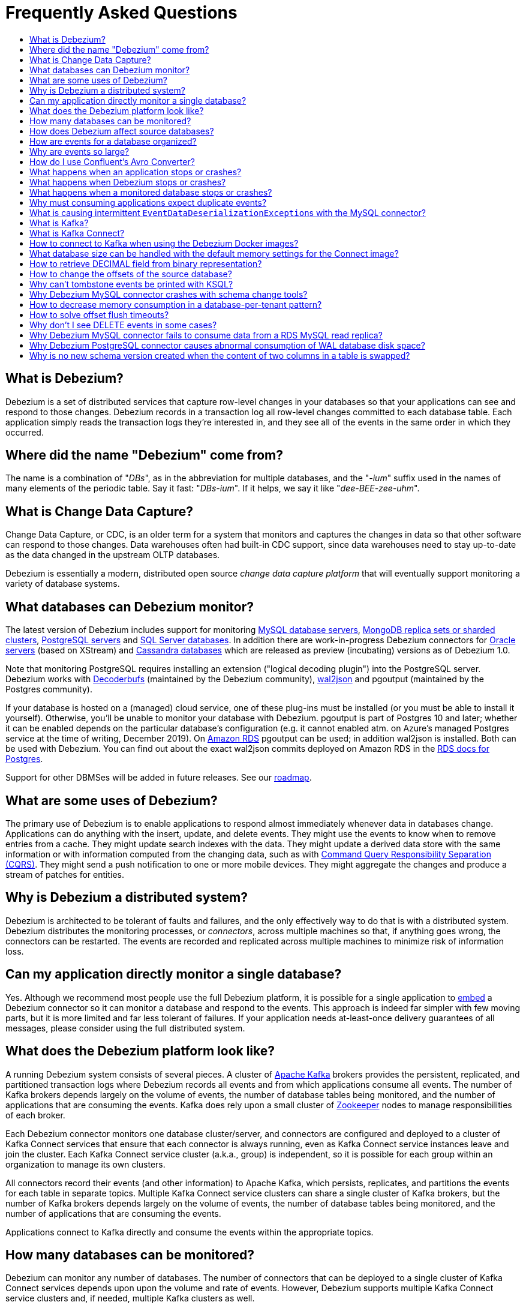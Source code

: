 = Frequently Asked Questions
:awestruct-layout: doc
:linkattrs:
:icons: font
:toc:
:toc-title:
:toc-placement: macro

toc::[level=2]

== What is Debezium?

Debezium is a set of distributed services that capture row-level changes in your databases so that your applications can see and respond to those changes. Debezium records in a transaction log all row-level changes committed to each database table. Each application simply reads the transaction logs they're interested in, and they see all of the events in the same order in which they occurred.

== Where did the name "Debezium" come from?

The name is a combination of "_DBs_", as in the abbreviation for multiple databases, and the "_-ium_" suffix used in the names of many elements of the periodic table. Say it fast: "_DBs-ium_". If it helps, we say it like "_dee-BEE-zee-uhm_".

== What is Change Data Capture?

Change Data Capture, or CDC, is an older term for a system that monitors and captures the changes in data so that other software can respond to those changes. Data warehouses often had built-in CDC support, since data warehouses need to stay up-to-date as the data changed in the upstream OLTP databases.

Debezium is essentially a modern, distributed open source _change data capture platform_ that will eventually support monitoring a variety of database systems.

== What databases can Debezium monitor?

The latest version of Debezium includes support for monitoring link:/documentation/reference/1.0/connectors/mysql/[MySQL database servers], link:/documentation/reference/1.0/connectors/mongodb/[MongoDB replica sets or sharded clusters], link:/documentation/reference/1.0/connectors/postgresql/[PostgreSQL servers] and link:/documentation/reference/1.0/connectors/sqlserver/[SQL Server databases].
In addition there are work-in-progress Debezium connectors for link:/documentation/reference/1.0/connectors/oracle/[Oracle servers] (based on XStream) and link:/documentation/reference/1.0/connectors/cassandra/[Cassandra databases] which are released as preview (incubating) versions as of Debezium 1.0.

Note that monitoring PostgreSQL requires installing an extension ("logical decoding plugin") into the PostgreSQL server.
Debezium works with https://github.com/debezium/postgres-decoderbufs/[Decoderbufs] (maintained by the Debezium community), https://github.com/eulerto/wal2json[wal2json] and pgoutput (maintained by the Postgres community).

If your database is hosted on a (managed) cloud service, one of these plug-ins must be installed (or you must be able to install it yourself).
Otherwise, you'll be unable to monitor your database with Debezium.
pgoutput is part of Postgres 10 and later; whether it can be enabled depends on the particular database's configuration (e.g. it cannot enabled atm. on Azure's managed Postgres service at the time of writing, December 2019).
On https://aws.amazon.com/rds/[Amazon RDS] pgoutput can be used; in addition wal2json is installed. Both can be used with Debezium.
You can find out about the exact wal2json commits deployed on Amazon RDS in the https://docs.aws.amazon.com/AmazonRDS/latest/UserGuide/CHAP_PostgreSQL.html[RDS docs for Postgres].

Support for other DBMSes will be added in future releases.
See our link:/roadmap/[roadmap].

== What are some uses of Debezium?

The primary use of Debezium is to enable applications to respond almost immediately whenever data in databases change. Applications can do anything with the insert, update, and delete events. They might use the events to know when to remove entries from a cache. They might update search indexes with the data. They might update a derived data store with the same information or with information computed from the changing data, such as with https://en.wikipedia.org/wiki/Command-query_separation[Command Query Responsibility Separation (CQRS)]. They might send a push notification to one or more mobile devices. They might aggregate the changes and produce a stream of patches for entities.

== Why is Debezium a distributed system?

Debezium is architected to be tolerant of faults and failures, and the only effectively way to do that is with a distributed system. Debezium distributes the monitoring processes, or _connectors_, across multiple machines so that, if anything goes wrong, the connectors can be restarted. The events are recorded and replicated across multiple machines to minimize risk of information loss.

== Can my application directly monitor a single database?

Yes. Although we recommend most people use the full Debezium platform, it is possible for a single application to link:/docs/embedded/[embed] a Debezium connector so it can monitor a database and respond to the events. This approach is indeed far simpler with few moving parts, but it is more limited and far less tolerant of failures. If your application needs at-least-once delivery guarantees of all messages, please consider using the full distributed system.

== What does the Debezium platform look like?

A running Debezium system consists of several pieces. A cluster of http://kafka.apache.org[Apache Kafka] brokers provides the persistent, replicated, and partitioned transaction logs where Debezium records all events and from which applications consume all events. The number of Kafka brokers depends largely on the volume of events, the number of database tables being monitored, and the number of applications that are consuming the events. Kafka does rely upon a small cluster of http://zookeeper.apache.org[Zookeeper] nodes to manage responsibilities of each broker.

Each Debezium connector monitors one database cluster/server, and connectors are configured and deployed to a cluster of Kafka Connect services that ensure that each connector is always running, even as Kafka Connect service instances leave and join the cluster. Each Kafka Connect service cluster (a.k.a., group) is independent, so it is possible for each group within an organization to manage its own clusters.

All connectors record their events (and other information) to Apache Kafka, which persists, replicates, and partitions the events for each table in separate topics. Multiple Kafka Connect service clusters can share a single cluster of Kafka brokers, but the number of Kafka brokers depends largely on the volume of events, the number of database tables being monitored, and the number of applications that are consuming the events.

Applications connect to Kafka directly and consume the events within the appropriate topics.

== How many databases can be monitored?

Debezium can monitor any number of databases. The number of connectors that can be deployed to a single cluster of Kafka Connect services depends upon upon the volume and rate of events. However, Debezium supports multiple Kafka Connect service clusters and, if needed, multiple Kafka clusters as well.

== How does Debezium affect source databases?

Most databases have to be configured before Debezium can monitor them. For example, a MySQL server must be configured to use the row-level binlog, and to have a user privileged to read the binlog; the Debezium connector must be configured with the correct information, including the privileged user. See the specific connector documentation for details.

Debezium connectors do not store any information inside the upstream databases. However, running a connector may place additional load on the source database.

== How are events for a database organized?

Most connectors will record all events for a single database table to a single topic. Additionally, all events within a topic are _totally-ordered_, meaning that the order of all of those events will be maintained. (Even if events are duplicated during failures, the end result after applying all of the events will remain the same.)

For example, a MySQL connector monitoring a MySQL server/cluster (logically named "dbserverA") records all of the changes to the "Addresses" table within the "Customers" database in the topic named `dbserverA.Customers.Addresses`. Likewise, all of the changes to the "PaymentMethods" table in the same database will be recorded in the topic named `dbserverA.customers.PaymentMethods`.

[[why-are-events-so-large]]
== Why are events so large?

Debezium is designed to monitor upstream databases and produce for each row-level change one or more corresponding events that completely describe those changes. But Debezium connectors work _continuously_, and its events have to make sense even as the structure of the tables in the upstream databases change over time. A consumer is also much easier to write if it only has to deal with a single event at a time, rather than having to track state over the entire history of the event stream.

That means each event needs to be completely self-describing: an event's key and value each contain a _payload_ with the actual information and a _schema_ that fully describes the structure of the information. Consuming applications can process each event, use the schema to understand the structure of the information in that event, and then correctly process the event's payload. The consuming application can take advantage of the fact that the schema will remain the same for many events in a row, and only when the schema changes might the consuming application need to do a bit more work preparing for the changed structure.

Meanwhile, the Kafka Connect services serialize the connector's events and record them in Kafka. The JSON converter is very generic and very simple, but it has no choice but to serialize the entire event information. Therefore, events represented in JSON are indeed verbose and large.

However, http://docs.confluent.io/{confluent-platform-version}/schema-registry/docs/index.html[Confluent's Avro Converter] is much smarter in two ways. First, it converts the connector's schema into an https://avro.apache.org[Apache Avro schema], so the payload can be serialized into a https://martin.kleppmann.com/2012/12/05/schema-evolution-in-avro-protocol-buffers-thrift.html[very compact binary form]. Secondly, it uses the fact that many events in a row will use the same schema (and thus Avro schema), and by registering those Avro schemas in a separate http://docs.confluent.io/{confluent-platform-version}/schema-registry/docs/index.html[Schema Registry], it can place into each serialized event a small _identifier_ of the schema version used by the message. The Avro Converter and the Schema Registry can work together to track the history of each schema over time.

Meanwhile, in the consumer, the same Avro Converter decodes the compact binary form of the event, reads the identifier of the schema version used by that message, if it hasn't yet seen that schema version downloads the Avro schema from the Schema Registry, and finally uses that Avro schema to decode the binary payload of the event. Again, many events in sequence will share the same schema (and Avro schema version), so most of the time the converter can simply decode the raw compact event into the same schema and payload expected by the consumer.

[[how-do-i-use-confluents-avro-converter]]
[[using-the-avro-converter]]
[[avro-converter]]
== How do I use Confluent's Avro Converter?
Although our tutorial doesn't explicitly use them, you can certainly use http://docs.confluent.io/{confluent-platform-version}/schema-registry/docs/index.html[Confluent's Avro Converter] with Debezium. As mentioned link:#why-are-events-so-large[above], the Avro Converter is much smarter and serializes the event messages much more compactly than the JSON converter that is used by default.

If you are deploying Debezium connectors to a Kafka Connect worker service, simply make sure the Avro Converter JARs are available and configure the worker service to use the Avro Converter. You will, for example, need to point the converter to your Confluent Schema Registry. Then, simply deploy the Debezium connectors (or really, any other Kafka Connect connectors) to your worker service.
See link:/docs/configuration/avro/[Avro Serialization] for a detailed description of how to use the Avro converter.

Our Docker images for Kafka Connect include the Avro Converter as an option.

== What happens when an application stops or crashes?

To consume the change events for a database, an application creates a Kafka consumer that will connect to the Kafka brokers and consume all events for the topics associated with that database. The consumer is configured to periodically record its position (aka, offset) in each topic. When an application stops gracefully and closes the consumer, the consumer will record the offsets for the last event in each topic. When the application restarts at any later time, the consumer looks up those offsets and starts reading the very next events in each topic. Therefore, under normal operating scenarios, the application sees every event *exactly one time*.

If the application crashes unexpectedly, then upon restart the application's consumer will look up the _last recorded offsets_ for each topic, and start consume events from the last offset for each topic. In most cases, the application will see some of the same events it saw prior to the crash (but after it recorded the offset), followed by the events it had not yet seen. Thus, the application sees every event *at least once*. The application can reduce the number of events seen more than once by recording the offsets more frequently, although doing so will negatively affect performance and throughput of the client.

Note that a Kafka consumer can be configured to connect and start reading with the most recent offset in each topic. This can result in missed events, though this is perfectly acceptable for some use cases.

== What happens when Debezium stops or crashes?

The behavior of Debezium varies depending upon which components are stopped or crashed. If enough of the Kafka broker were to stop or crash such that the each topic partition is housed by fewer than the minimum number of in-sync replicas, then the connectors writing to those topics and the consuming applications reading from those topics will simply block until the Kafka brokers can be restarted or new brokers brought online. Therefore, the minimum number of in-sync replicas has a very large impact on availability, and for consistency reasons should always be at least 1 (if not 3).

The Kafka Connect service is configured to periodically record the position and offsets of each connector. If one of the Kafka Connect service instances in its cluster is _stopped gracefully_, all connectors running in that process will be stopped gracefully (meaning all positions and offsets will be recorded) and those same connectors will be restarted on other Kafka Connect service instances in the same cluster. When those connectors are restarted, they will continue recording events exactly where they left off, with no duplicate events being recorded.

When one of the connectors running in a Kafka Connect service cluster is stopped gracefully, it will complete its current work and record the latest positions and offsets in Kafka. Downstream applications consume from the topics will simply wait until new events are added.

If any of the Kafka Connect service instances in its cluster _crashes unexpectedly_, then all connectors that were running in the crashed process will be restarted on other Kafka Connect service instances in the same cluster. However, when those connectors are restarted, they will begin recording events from the database starting at the position/offset _last recorded by the connector before it crashed_. This means the newly-restarted connectors may likely record some of the same events it previously recorded prior to the crash, and these duplicates will always be visible to downstream consuming applications.

== What happens when a monitored database stops or crashes?

When a database server monitored by Debezium stops or crashes, the Debezium connector will likely try to re-establish communication. Debezium periodically records the connector's positions and offsets in Kafka, so once the connector establishes communication the connector should continue to read from the last recorded position and offset.

== Why must consuming applications expect duplicate events?

When all systems are running nominally or when some or all of the systems are gracefully shut down, then consuming applications can expect to see every event *exactly one time*. However, when things go wrong it is always possible for consuming applications to see events *at least once*.

When the Debezium's systems crash, they are not always able to record their last position/offset. When they are restarted, they recover by starting where were last known to have been, and thus the consuming application will always see every event but may likely see at least some messages duplicated during recovery.

Additionally, network failures may cause the Debezium connectors to not receive confirmation of writes, resulting in the same event being recorded one or more times (until confirmation is received).

== What is causing intermittent ``EventDataDeserializationException``s with the MySQL connector?

When you run into intermittent deserialization exceptions around 1 minute after starting connector, with a root cause of type `EOFException` or `java.net.SocketException: Connection reset`:

```
Caused by: com.github.shyiko.mysql.binlog.event.deserialization.EventDataDeserializationException: Failed to deserialize data of EventHeaderV4{timestamp=1542193955000, eventType=GTID, serverId=91111, headerLength=19, dataLength=46, nextPosition=1058898202, flags=0}
Caused by: java.lang.RuntimeException: com.github.shyiko.mysql.binlog.event.deserialization.EventDataDeserializationException: Failed to deserialize data of EventHeaderV4{timestamp=1542193955000, eventType=GTID, serverId=91111, headerLength=19, dataLength=46, nextPosition=1058898202, flags=0}
Caused by: java.io.EOFException

or

Caused by: java.net.SocketException: Connection reset
```

Then updating these MySQL server global properties like this will fix it:

```
set global slave_net_timeout = 120; (default was 30sec)
set global thread_pool_idle_timeout = 120;
```

== What is Kafka?

http://kafka.apache.org[Apache Kafka] is a fast, scalable, durable, and distributed messaging system that records all messages in replicated, partitioned, and totally-ordered transaction logs. Consumers keep track of their position in the logs, and can control this position indepdently of all other consumers. This means that some consumers can start from the very beginning of the log while others are keeping up with the most recently-recorded messages. Kafka operates as a dynamic cluster of brokers. Each log partition is replicated to multiple brokers so that, should any broker fail, the cluster still has multiple copies of the partition.

Debezium connectors record all events to a Kafka cluster, and applications consume those events through Kafka.

== What is Kafka Connect?

Kafka Connect is a framework for scalably and reliably streaming data between Apache Kafka and other systems. It is a recent addition to the Kafka community, and it makes it simple to define connectors that move large collections of data into and out of Kafka, while the framework does most of the hard work of properly recording the offsets of the connectors. A Kafka Connect service has a RESTful API for managing and deploying connectors; the service can be clustered and will automatically distribute the connectors across the cluster, ensuring that the connector is always running.

Debezium use the Kafka Connect framework. All of Debezium's connectors are Kafka Connector _source connectors_, and as such they can be deployed and managed using the Kafka Connect service.

== How to connect to Kafka when using the Debezium Docker images?

When using Docker for Mac or Docker for Windows, the Docker containers run within a light-weight VM.
In order to connect to Kafka from your host system, e.g. with a Kafka Consumer started in a test in your IDE,
you need to specify your host system's IP address or host name as `ADVERTISED_HOST_NAME` for the Kafka container: `docker run -it --rm --name kafka -p 9092:9092 -e ADVERTISED_HOST_NAME=<%YOUR_HOST_NAME%> --link zookeeper:zookeeper debezium/kafka:{debezium-docker-label}`.
This name will be published by Zookeeper to clients asking for the Kafka broker's name.

== What database size can be handled with the default memory settings for the Connect image?

The memory consumption during start-up and runtime depends on the total number of tables in the database that is monitored by Debezium, the number of columns in each table and also the amount of events coming from the database.
As a rule of thumb the default memory settings (maximum heap set to 256 MB) will manage to handle databases where the total count of columns across all tables is less than 10000.

== How to retrieve DECIMAL field from binary representation?

If Debezium is configured to handle DECIMAL values as precise then it encodes it as `org.apache.kafka.connect.data.Decimal`.
This type is converted into a `BigInteger` and serialized as a byte array.
To decode it back we need to know the scale of value either in advance or it has to be obtained from the schema.
The code for unwrapping then can look like one of the following snippets depending whether the encoded value is available as a byte array or as a string.

[source,java]
----
byte[] encoded = ...;
int scale = ...;
final BigDecimal decoded = new BigDecimal(new BigInteger(encoded), scale);

String encoded = ...;
int scale = ...;
final BigDecimal decoded = new BigDecimal(new BigInteger(Base64.getDecoder().decode(encoded)), scale);
----

== How to change the offsets of the source database?

[WARNING]
This is a highly technical operation manipulating Kafka Connect internals.
Please use this only as the last resort solution.

Sometimes the database log contains an invalid data (like invalid date) that needs to be skipped or it is necessary to reprocess part of the log from the past.
There is generally no straight way (apart from `event.deserialization.failure.handling.mode` for MySQL connector) how to achieve this operation but there is a workaround that manipulates Kafka Connect's internal data.

First step is to find out the name of the topic that contains plugin-offsets.
This is configured in `offset.storage.topic` option.

Next step is to find out the last offset for the given connector, key under which it is stored and identify the partition used to store the offset.
An example would be:

```
$ kafkacat -b localhost -C -t my_connect_offsets -f 'Partition(%p) %k %s\n'
Partition(11) ["inventory-connector",{"server":"dbserver1"}] {"ts_sec":1530088501,"file":"mysql-bin.000003","pos":817,"row":1,"server_id":223344,"event":2}
Partition(11) ["inventory-connector",{"server":"dbserver1"}] {"ts_sec":1530168941,"file":"mysql-bin.000004","pos":3261,"row":1,"server_id":223344,"event":2}
```
The key for `inventory-connector` is `["inventory-connector",{"server":"dbserver1"}]`, the partition number is `11` and the last offset is `{"ts_sec":1530168941,"file":"mysql-bin.000004","pos":3261,"row":1,"server_id":223344,"event":2}`.

To move back to a previous offset the connector should be stopped and the following command has to be issued:
```
$ echo '["inventory-connector",{"server":"dbserver1"}]|{"ts_sec":1530168950,"file":"mysql-bin.000003","pos":817,"row":1,"server_id":223344,"event":2}' | \
kafkacat -P -b localhost -t my_connect_offsets -K \| -p 11
```

== Why can't tombstone events be printed with KSQL?

When using the KSQL streaming query engine, tombstone events (as created by the Debezium connector by default when deleting a record in a captured table) are not supported:

```
PRINT 'dbserver.inventory.orders' FROM BEGINNING;
com.fasterxml.jackson.databind.node.NullNode cannot be cast to com.fasterxml.jackson.databind.node.ObjectNode
```

Consider to remove tombstone events by using the link:/docs/configuration/event-flattening/[after state extraction SMT] and its options for dropping tombstones.

== Why Debezium MySQL connector crashes with schema change tools?

When MySQL connector monitors a table to which a schema change tool like *Gh-ost* or *pt-online-schema-change* is applied then MySQL connector can crash with exception thrown from value converters.
The tools are creating helper tables during migration process and these helper tables need to be included among whitelisted tables.

== How to decrease memory consumption in a database-per-tenant pattern?

If your multitenancy is based on single-tenant databases, your Debezium connectors will have to store metadata for columns and tables multiple times. You can decrease memory consumption using JVM `-XX:+UseStringDeduplication` flag.
All JVM parameters can be passed using `KAFKA_OPTS` environment variable. An example in your Dockerfile would be:
```
ENV KAFKA_OPTS="-XX:+UseStringDeduplication"
```

== How to solve offset flush timeouts?

When a log contains errors like `Failed to flush, timed out while waiting for producer to flush outstanding 218630 messages` it means that Kafka Connect is not able to record offsets into offset topic fast enough.

There can be multiple solutions and root causes of the problem

 * Kafka option `acks` is set to all and one of the replica brokers is slow with processing the writes
 * Connect records are generated very fast, Kafka Connect options `offset.flush.interval.ms` and `offset.flush.timeout.ms` should be tuned.
The interval should be shortened and timeout increased.
 * Debezium is generating very large batches of records, reduce parameters `max.batch.size` and `max.queue.size`
 
== Why don't I see DELETE events in some cases?
 
This may be caused by the usage of `CASCADE DELETE` statements.
In this case the deletion events generated by the database https://dev.mysql.com/doc/refman/5.7/en/innodb-and-mysql-replication.html[are not part of the binlog] and thus cannot be captured by Debezium.

== Why Debezium MySQL connector fails to consume data from a RDS MySQL read replica?

Debezium MySQL requires enabling the server binlog. In the case of RDS MySQL, the `log_bin` property is managed directly by AWS and is set to `OFF` by default. When Debezium MySQL executes the `SHOW MASTER STATUS` command during a snapshot, the result set is empty and an exception is thrown:

```
Caused by: java.lang.IllegalStateException: Cannot read the binlog filename and position via 'SHOW MASTER STATUS'. Make sure your server is correctly configured
    at io.debezium.connector.mysql.SnapshotReader.lambda$readBinlogPosition$16(SnapshotReader.java:761)
    at io.debezium.jdbc.JdbcConnection.query(JdbcConnection.java:444)
    at io.debezium.jdbc.JdbcConnection.query(JdbcConnection.java:385)
    at io.debezium.connector.mysql.SnapshotReader.readBinlogPosition(SnapshotReader.java:745)
    at io.debezium.connector.mysql.SnapshotReader.execute(SnapshotReader.java:370)
```

The solution is to indirectly enable the `log_bin` property, activating certain product features in RDS MySQL: read replicas and/or automated backups. Upon activating any of them, the `bin_log` property value will change to `ON` automatically and the connector will be able to complete snapshots successfully.

== Why Debezium PostgreSQL connector causes abnormal consumption of WAL database disk space?
See link:/documentation/reference/1.0/connectors/postgresql.html#wal-disk-space[WAL Disk Space Consumption] in PostgreSQL connector documentation.

== Why is no new schema version created when the content of two columns in a table is swapped?
If two columns in a table are swapped in that way that after the change the table schema is same as before, then no new version of the schema gets created in the schema registry.
An example of such operation could be:

 * original table - `id`, `c1`, `c2` where `c1` and `c2` are of the same type
 * column swap - `id`, `c2`, `c1`
 * column rename - `id`, `c1`, `c2`

The schema registry creates a new version of schema only if the schema logically changes, but in this case the schema is the same after the change for an external observer.
